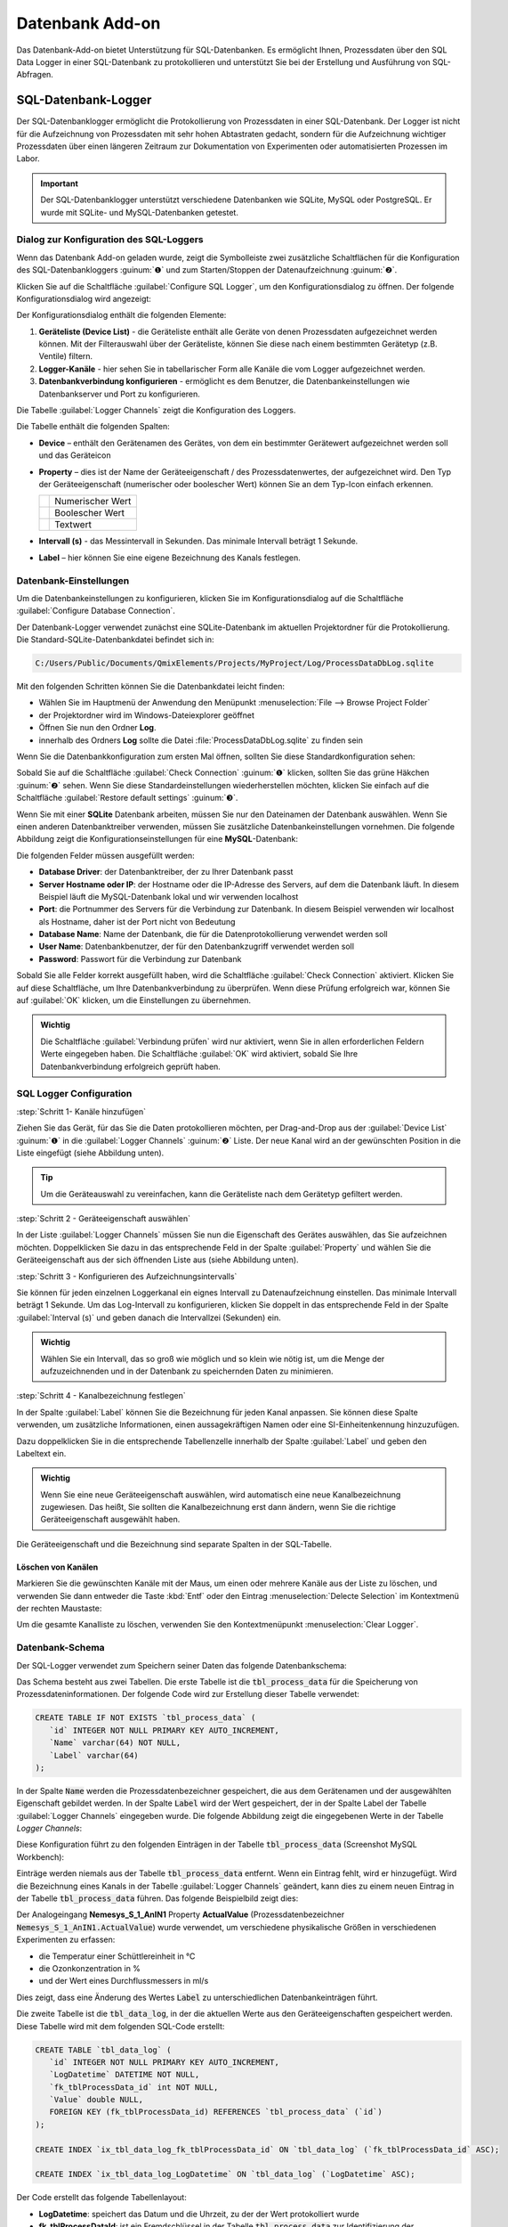 Datenbank Add-on
===================

Das Datenbank-Add-on bietet Unterstützung für SQL-Datenbanken. Es ermöglicht Ihnen, 
Prozessdaten über den SQL Data Logger in einer SQL-Datenbank zu protokollieren 
und unterstützt Sie bei der Erstellung und Ausführung von SQL-Abfragen.

SQL-Datenbank-Logger
--------------------------------

Der SQL-Datenbanklogger ermöglicht die Protokollierung von Prozessdaten in einer 
SQL-Datenbank. Der Logger ist nicht für die Aufzeichnung von Prozessdaten mit 
sehr hohen Abtastraten gedacht, sondern für die Aufzeichnung wichtiger Prozessdaten 
über einen längeren Zeitraum zur Dokumentation von Experimenten oder 
automatisierten Prozessen im Labor.

.. admonition:: Important
   :class: note

   Der SQL-Datenbanklogger unterstützt verschiedene Datenbanken wie SQLite, MySQL 
   oder PostgreSQL. Er wurde mit SQLite- und MySQL-Datenbanken getestet.


Dialog zur Konfiguration des SQL-Loggers
~~~~~~~~~~~~~~~~~~~~~~~~~~~~~~~~~~~~~~~~~

.. image:: Pictures/toolbar_sql_logger_buttons.png
   
Wenn das Datenbank Add-on geladen wurde, zeigt die Symbolleiste zwei zusätzliche 
Schaltflächen für die Konfiguration des SQL-Datenbankloggers :guinum:`❶` und zum 
Starten/Stoppen der Datenaufzeichnung :guinum:`❷`.

.. image:: Pictures/sql_log_config.svg
   :width: 60
   :align: left

Klicken Sie auf die Schaltfläche :guilabel:`Configure SQL Logger`, um den 
Konfigurationsdialog zu öffnen. Der folgende Konfigurationsdialog wird angezeigt:

.. image:: Pictures/sql_logger_config_dialog.png

Der Konfigurationsdialog enthält die folgenden Elemente:

.. rst-class:: guinums

#. **Geräteliste (Device List)** - die Geräteliste enthält alle Geräte von denen 
   Prozessdaten aufgezeichnet werden können. Mit der Filterauswahl über der 
   Geräteliste, können Sie diese nach einem bestimmten Gerätetyp (z.B. Ventile) 
   filtern.
#. **Logger-Kanäle** - hier sehen Sie in tabellarischer Form alle Kanäle die 
   vom Logger aufgezeichnet werden.
#. **Datenbankverbindung konfigurieren** - ermöglicht es dem Benutzer, 
   die Datenbankeinstellungen wie Datenbankserver und Port zu konfigurieren.

Die Tabelle :guilabel:`Logger Channels` zeigt die Konfiguration des Loggers.

.. image:: Pictures/logger_channels_table.png

Die Tabelle enthält die folgenden Spalten:

-  **Device** – enthält den Gerätenamen des Gerätes, von dem ein
   bestimmter Gerätewert aufgezeichnet werden soll und das Geräteicon
-  **Property** – dies ist der Name der Geräteeigenschaft / des
   Prozessdatenwertes, der aufgezeichnet wird. Den Typ der
   Geräteeigenschaft (numerischer oder boolescher Wert) können Sie an
   dem Typ-Icon einfach erkennen.

   ============== ============================================
   |numeric_prop| Numerischer Wert
   |boolean_prop| Boolescher Wert
   |text_prop|    Textwert
   ============== ============================================

- **Intervall (s)** - das Messintervall in Sekunden. Das minimale Intervall
  beträgt 1 Sekunde.
-  **Label** – hier können Sie eine eigene Bezeichnung des Kanals
   festlegen.


Datenbank-Einstellungen
~~~~~~~~~~~~~~~~~~~~~~~~

Um die Datenbankeinstellungen zu konfigurieren, klicken Sie im Konfigurationsdialog 
auf die Schaltfläche :guilabel:`Configure Database Connection`.

.. image:: Pictures/config_db_connection.png

Der Datenbank-Logger verwendet zunächst eine SQLite-Datenbank im aktuellen 
Projektordner für die Protokollierung. Die Standard-SQLite-Datenbankdatei befindet 
sich in:

.. code-block:: bash

   C:/Users/Public/Documents/QmixElements/Projects/MyProject/Log/ProcessDataDbLog.sqlite

Mit den folgenden Schritten können Sie die Datenbankdatei leicht finden:

- Wählen Sie im Hauptmenü der Anwendung den Menüpunkt :menuselection:`File --> Browse Project Folder`
- der Projektordner wird im Windows-Dateiexplorer geöffnet 
- Öffnen Sie nun den Ordner **Log**.
- innerhalb des Ordners **Log** sollte die Datei :file:`ProcessDataDbLog.sqlite` 
  zu finden sein

Wenn Sie die Datenbankkonfiguration zum ersten Mal öffnen, sollten Sie diese 
Standardkonfiguration sehen:

.. image:: Pictures/default_db_settings.png

Sobald Sie auf die Schaltfläche :guilabel:`Check Connection` :guinum:`❶` klicken, 
sollten Sie das grüne Häkchen :guinum:`❷` sehen. Wenn Sie diese 
Standardeinstellungen wiederherstellen möchten, klicken Sie einfach auf die 
Schaltfläche :guilabel:`Restore default settings` :guinum:`❸`.

Wenn Sie mit einer **SQLite** Datenbank arbeiten, müssen Sie nur den Dateinamen 
der Datenbank auswählen. Wenn Sie einen anderen Datenbanktreiber verwenden, müssen 
Sie zusätzliche Datenbankeinstellungen vornehmen. Die folgende Abbildung zeigt 
die Konfigurationseinstellungen für eine **MySQL**-Datenbank:

.. image:: Pictures/mysql_db_settings.png

Die folgenden Felder müssen ausgefüllt werden:

- **Database Driver**: der Datenbanktreiber, der zu Ihrer Datenbank passt
- **Server Hostname oder IP**: der Hostname oder die IP-Adresse des Servers, 
  auf dem die Datenbank läuft. In diesem Beispiel läuft die MySQL-Datenbank lokal 
  und wir verwenden localhost
- **Port**: die Portnummer des Servers für die Verbindung zur Datenbank. In 
  diesem Beispiel verwenden wir localhost als Hostname, daher ist der Port nicht 
  von Bedeutung
- **Database Name**: Name der Datenbank, die für die Datenprotokollierung 
  verwendet werden soll
- **User Name**: Datenbankbenutzer, der für den Datenbankzugriff verwendet 
  werden soll
- **Password**: Passwort für die Verbindung zur Datenbank

Sobald Sie alle Felder korrekt ausgefüllt haben, wird die Schaltfläche 
:guilabel:`Check Connection` aktiviert. Klicken Sie auf diese Schaltfläche, um 
Ihre Datenbankverbindung zu überprüfen. Wenn diese Prüfung erfolgreich war, 
können Sie auf :guilabel:`OK` klicken, um die Einstellungen zu übernehmen.

.. admonition:: Wichtig
   :class: note

   Die Schaltfläche :guilabel:`Verbindung prüfen` wird nur aktiviert, wenn Sie 
   in allen erforderlichen Feldern Werte eingegeben haben. Die Schaltfläche 
   :guilabel:`OK` wird aktiviert, sobald Sie Ihre Datenbankverbindung erfolgreich 
   geprüft haben.

SQL Logger Configuration
~~~~~~~~~~~~~~~~~~~~~~~~~~~~~~~~

:step:`Schritt 1- Kanäle hinzufügen`

Ziehen Sie das Gerät, für das Sie die Daten protokollieren möchten, per 
Drag-and-Drop aus der :guilabel:`Device List` :guinum:`❶` in die 
:guilabel:`Logger Channels` :guinum:`❷` Liste. Der neue Kanal wird an der 
gewünschten Position in die Liste eingefügt (siehe Abbildung unten).

.. image:: Pictures/sql_logger_drag_drop.png

.. tip::
   Um die Geräteauswahl zu vereinfachen, kann die Geräteliste nach dem Gerätetyp 
   gefiltert werden.


:step:`Schritt 2 - Geräteeigenschaft auswählen`

In der Liste :guilabel:`Logger Channels` müssen Sie nun die Eigenschaft des 
Gerätes auswählen, das Sie aufzeichnen möchten. Doppelklicken Sie dazu in das 
entsprechende Feld in der Spalte :guilabel:`Property` und wählen Sie die 
Geräteeigenschaft aus der sich öffnenden Liste aus (siehe Abbildung unten).

.. image:: Pictures/property_selection.png


.. _konfigurieren_des_probenintervalls:

:step:`Schritt 3 - Konfigurieren des Aufzeichnungsintervalls`

Sie können für jeden einzelnen Loggerkanal ein eignes Intervall zu Datenaufzeichnung 
einstellen. 
Das minimale Intervall beträgt 1 Sekunde. Um das Log-Intervall zu konfigurieren, 
klicken Sie doppelt in das entsprechende Feld in der Spalte :guilabel:`Interval (s)` 
und geben danach die Intervallzei (Sekunden) ein.

.. image:: Pictures/log_interval_config.png

.. admonition:: Wichtig
   :class: note

   Wählen Sie ein Intervall, das so groß wie möglich und so klein wie 
   nötig ist, um die Menge der aufzuzeichnenden und in der Datenbank zu 
   speichernden Daten zu minimieren.  


:step:`Schritt 4 - Kanalbezeichnung festlegen`

In der Spalte :guilabel:`Label` können Sie die Bezeichnung für jeden Kanal 
anpassen. Sie können diese Spalte verwenden, um zusätzliche Informationen, einen 
aussagekräftigen Namen oder eine SI-Einheitenkennung hinzuzufügen.

.. image:: Pictures/log_label_config.png

Dazu doppelklicken Sie in die entsprechende Tabellenzelle innerhalb der Spalte 
:guilabel:`Label` und geben den Labeltext ein.

.. admonition:: Wichtig
   :class: note

   Wenn Sie eine neue Geräteeigenschaft auswählen, wird automatisch eine neue 
   Kanalbezeichnung zugewiesen. Das heißt, Sie sollten die Kanalbezeichnung erst 
   dann ändern, wenn Sie die richtige Geräteeigenschaft ausgewählt haben.

Die Geräteeigenschaft und die Bezeichnung sind separate Spalten in der SQL-Tabelle.

Löschen von Kanälen
^^^^^^^^^^^^^^^^^^^^

Markieren Sie die gewünschten Kanäle mit der Maus, um einen oder mehrere Kanäle 
aus der Liste zu löschen, und verwenden Sie dann entweder die Taste :kbd:`Entf` 
oder den Eintrag :menuselection:`Delecte Selection` im Kontextmenü der rechten 
Maustaste:

|delete_key| |delete_menu|

Um die gesamte Kanalliste zu löschen, verwenden Sie den Kontextmenüpunkt 
:menuselection:`Clear Logger`.

Datenbank-Schema
~~~~~~~~~~~~~~~~~~

Der SQL-Logger verwendet zum Speichern seiner Daten das folgende Datenbankschema:

.. image:: Pictures/eer_diagram.svg
   :width: 600px

Das Schema besteht aus zwei Tabellen. Die erste Tabelle ist die 
:code:`tbl_process_data` für die Speicherung von Prozessdateninformationen. 
Der folgende Code wird zur Erstellung dieser Tabelle verwendet:

.. code-block:: sql

   CREATE TABLE IF NOT EXISTS `tbl_process_data` (
      `id` INTEGER NOT NULL PRIMARY KEY AUTO_INCREMENT,
      `Name` varchar(64) NOT NULL,
      `Label` varchar(64)
   );

In der Spalte :code:`Name` werden die Prozessdatenbezeichner gespeichert, die 
aus dem Gerätenamen und der ausgewählten Eigenschaft gebildet werden. In der 
Spalte :code:`Label` wird der Wert gespeichert, der in der Spalte Label der 
Tabelle :guilabel:`Logger Channels` eingegeben wurde. Die folgende Abbildung 
zeigt die eingegebenen Werte in der Tabelle *Logger Channels*:

.. image:: Pictures/logger_channels_table_example.png

Diese Konfiguration führt zu den folgenden Einträgen in der Tabelle 
:code:`tbl_process_data` (Screenshot MySQL Workbench):

.. image:: Pictures/mysql_tbl_process_data_example.png

Einträge werden niemals aus der Tabelle :code:`tbl_process_data` entfernt. Wenn 
ein Eintrag fehlt, wird er hinzugefügt. Wird die Bezeichnung eines Kanals in der 
Tabelle :guilabel:`Logger Channels` geändert, kann dies zu einem neuen Eintrag 
in der Tabelle :code:`tbl_process_data` führen. Das folgende Beispielbild zeigt 
dies:

.. image:: Pictures/mysql_tbl_process_data_labels.png

Der Analogeingang **Nemesys_S_1_AnIN1** Property **ActualValue** 
(Prozessdatenbezeichner :code:`Nemesys_S_1_AnIN1.ActualValue`) wurde verwendet, 
um verschiedene physikalische Größen in verschiedenen Experimenten zu erfassen: 

- die Temperatur einer Schüttlereinheit in °C
- die Ozonkonzentration in %
- und der Wert eines Durchflussmessers in ml/s

Dies zeigt, dass eine Änderung des Wertes :code:`Label` zu unterschiedlichen 
Datenbankeinträgen führt.

Die zweite Tabelle ist die :code:`tbl_data_log`, in der die aktuellen Werte aus 
den Geräteeigenschaften gespeichert werden. Diese Tabelle wird mit dem folgenden 
SQL-Code erstellt:

.. code-block:: sql

   CREATE TABLE `tbl_data_log` (
      `id` INTEGER NOT NULL PRIMARY KEY AUTO_INCREMENT,
      `LogDatetime` DATETIME NOT NULL,
      `fk_tblProcessData_id` int NOT NULL,
      `Value` double NULL,
      FOREIGN KEY (fk_tblProcessData_id) REFERENCES `tbl_process_data` (`id`)
   );

   CREATE INDEX `ix_tbl_data_log_fk_tblProcessData_id` ON `tbl_data_log` (`fk_tblProcessData_id` ASC);

   CREATE INDEX `ix_tbl_data_log_LogDatetime` ON `tbl_data_log` (`LogDatetime` ASC);

Der Code erstellt das folgende Tabellenlayout:

.. image:: Pictures/mysql_tbl_data_log.png

- **LogDatetime**: speichert das Datum und die Uhrzeit, zu der der Wert 
  protokolliert wurde
- **fk_tblProcessDataId**: ist ein Fremdschlüssel in der Tabelle 
  :code:`tbl_process_data` zur Identifizierung der protokollierten Prozessdaten
- **Value**: der tatsächlich protokollierte Wert

Sie können die SQL-Abfragesprache verwenden, um die protokollierten Daten zu 
erhalten, die Sie benötigen. Die folgende Beispiel-SQL-Anweisung zeigt, wie alle 
protokollierten Werte aus den mit **Flowmeter (ml/s)** gekennzeichneten 
Prozessdaten abgerufen werden können:

.. code-block:: sql

   SELECT b.LogDatetime, a.Name, a.Label, b.Value 
   FROM tbl_data_log AS b 
   INNER JOIN tbl_process_data as a ON (b.fk_tblProcessData_id=a.id)  
   WHERE a.Label LIKE '%Flow%'

Dies ist die Tabelle, die sich aus der angegebenen SQL-Anweisung ergibt:

.. image:: Pictures/mysql_tbl_log_data_query.png

Skript-Funktionen
------------------

Um die Datenprotokollierung zu automatisieren oder die Datenprotokollierung mit 
anderen Prozessen zu synchronisieren, kann der SQL-Datenbanklogger mit 
Skriptfunktionen gestartet und gestoppt werden. Die entsprechenden Funktionen 
sind in der Kategorie :guilabel:`Logging` in der Liste der verfügbaren 
Skriptfunktionen zu finden.

.. image:: Pictures/sql_logger_script_functions.png

SQL Logger starten - *Start SQL Logger*
~~~~~~~~~~~~~~~~~~~~~~~~~~~~~~~~~~~~~~~~~~

.. image:: Pictures/sql_log_start.svg
   :width: 60
   :align: left

Diese Funktion dient dazu, den SQL-Logger mit den aktuell konfigurierten 
Einstellungen und Kanälen zu starten.

|

SQL-Logger beenden - *Stop SQL Logger*
~~~~~~~~~~~~~~~~~~~~~~~~~~~~~~~~~~~~~~~~

.. image:: Pictures/sql_log_stop.svg
   :width: 60
   :align: left

Diese Funktion beendet das Logging in die SQL-Datenbank.

|

SQL-Datenprotokollierung triggern - *Trigger SQL Data Logging*
~~~~~~~~~~~~~~~~~~~~~~~~~~~~~~~~~~~~~~~~~~~~~~~~~~~~~~~~~~~~~~~~

.. image:: Pictures/sql_log_trigger.svg
   :width: 60
   :align: left

Diese Funktion löst die sofortige Aufzeichnung aller Kanäle des SQL-Loggers aus. 
Normalerweise werden die Daten mit dem konfigurierten 
:ref:`Intervall<konfigurieren_des_probenintervalls>` aufgezeichnet. 
Wenn Sie die sofortige Protokollierung aller Kanäle erzwingen möchten, z.B. wenn 
Sie den aktuellen Zustand aller Kanäle erfassen möchten, wenn ein bestimmtes 
Ereignis eintritt, dann können Sie diese Funktion verwenden.


JavaScript-Datenbankzugriff
--------------------------------

Das Datenbank Add-on bietet JavaScript Funktionen, um auf SQL-Datenbanken von 
:ref:`JavaScript<Verwendung von JavaScript>` aus zuzugreifen. Wenn Sie den Befehl 
:code:`help()` in der JavaScript-Konsole eingeben, sollten Sie die 
Datenbankobjekte wie `QSqlDatabase`_ oder `QSqlQuery`_ sehen.

.. image:: Pictures/database_help.png

Beispiel 1 - SQLite-Datenbankabfrage
~~~~~~~~~~~~~~~~~~~~~~~~~~~~~~~~~~~~~

Der folgende Beispielcode zeigt, wie man die Datenbankobjekte in einer 
JavaScript-Funktion verwendet, um eine SQL-Abfrage für eine SQLite-Datenbank 
auszuführen:

.. code-block:: javascript

   function main() {
      db = new QSqlDatabase();
      db.createConnection("QSQLITE", "JsScript");
      path = ScriptEnv.projectPath(ScriptEnv.LocationLog) + "/ProcessDataDbLog.sqlite";
      db.setDatabaseName(path);
      db.open();
      q = db.createQuery();
      result = q.exec("SELECT * FROM tbl_process_dat");
      if (!result) {
         throw new Error(q.lastError());
      }
      while (q.next()) {
         print(q.recordValues());
      }
   }


Beispiel 2 - SQLite-Datenbankschema erstellen
~~~~~~~~~~~~~~~~~~~~~~~~~~~~~~~~~~~~~~~~~~~~~~

Das folgende Beispiel zeigt, wie man das folgende Datenbankschema in einer 
SQLite-Datenbank mit Hilfe von JavaScript-Code erstellt:

.. image:: Pictures/create_schema_javascript.svg
   :width: 100%

.. code-block:: javascript

   function createSchema() {
   db = new QSqlDatabase();  
   if (!db.createConnection("QSQLITE", "JsConsole")) {
      throw new Error(db.lastError);
   }
   db.setDatabaseName("C:/temp/test3.sqlite");
   if (!db.open()) {
      throw new Error(db.lastError());
   }
   q = db.createQuery();
   result = q.exec("CREATE TABLE IF NOT EXISTS substance ( " + 
      "id INTEGER NOT NULL PRIMARY KEY AUTOINCREMENT, " +
      "name TEXT, " + 
      "description TEXT)");
   if (!result) {
      throw new Error(q.lastError());
   }
   
   result = q.exec("CREATE TABLE IF NOT EXISTS method (" + 
      "id INTEGER NOT NULL PRIMARY KEY AUTOINCREMENT, " + 
      "name TEXT)");
   if (!result) {
      throw new Error(q.lastError());
   }
   
   result = q.exec("CREATE TABLE IF NOT EXISTS experiment (" + 
      "id INTEGER NOT NULL PRIMARY KEY AUTOINCREMENT, " +
      "substance_id INTEGER, " + 
      "method_id INTEGER, " +
      "FOREIGN KEY (substance_id) REFERENCES substance (id), " + 
      "FOREIGN KEY (method_id) REFERENCES method (id))");
   if (!result) {
      throw new Error(q.lastError());
   }
   
      result = q.exec("CREATE TABLE IF NOT EXISTS experiment_log (" + 
      "id INTEGER NOT NULL PRIMARY KEY AUTOINCREMENT, " + 
      "log_datatime TIMESTAMP, " + 
      "event TEXT, " + 
      "experiment_id INTEGER, " + 
      "FOREIGN KEY (experiment_id) REFERENCES experiment (id))");
   if (!result) {
      throw new Error(q.lastError());
   }
   
      result = q.exec("CREATE TABLE IF NOT EXISTS ms_measurement (" + 
      "id INTEGER NOT NULL PRIMARY KEY AUTOINCREMENT, " + 
      "data_file_path TEXT, " + 
      "FOREIGN KEY (id) REFERENCES experiment_log (id))");
   if (!result) {
      throw new Error(q.lastError());
   }
   
   return "";
   }


JavaScript-API-Referenz
----------------------------------

QSqlDatabase
~~~~~~~~~~~~~~~~~~~~~~

.. doxygenclass:: DbPlugin::CScriptQSqlDatabase
    :project: python
    :path: ../doxygen/xml
    :members:
    :undoc-members:


QSqlQuery
~~~~~~~~~~~~~~~~~~~~~~

.. doxygenclass:: DbPlugin::CScriptQSqlQuery
    :project: python
    :path: ../doxygen/xml
    :members:
    :undoc-members:


.. |numeric_prop| image:: Pictures/numeric_property.svg
   :width: 40

.. |text_prop| image:: Pictures/text_property.svg
   :width: 40

.. |boolean_prop| image:: Pictures/boolean_property.svg
   :width: 40

.. |delete_key| image:: Pictures/delete_channel_key.png

.. |delete_menu| image:: Pictures/delete_channel_menu.png
